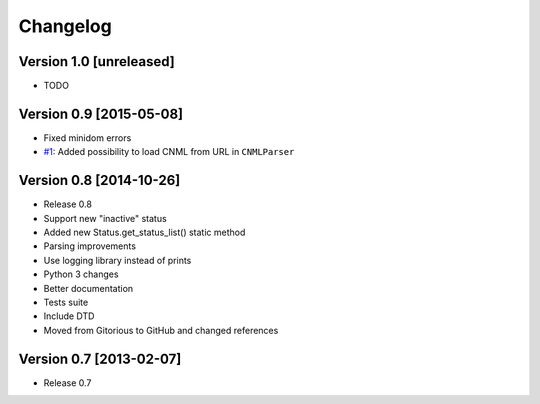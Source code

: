 Changelog
=========

Version 1.0 [unreleased]
------------------------

- TODO

Version 0.9 [2015-05-08]
------------------------

- Fixed minidom errors
- `#1 <https://github.com/PabloCastellano/libcnml/pull/1>`_: Added possibility to load CNML from URL in ``CNMLParser``

Version 0.8 [2014-10-26]
------------------------

- Release 0.8
- Support new "inactive" status
- Added new Status.get_status_list() static method
- Parsing improvements
- Use logging library instead of prints
- Python 3 changes
- Better documentation
- Tests suite
- Include DTD
- Moved from Gitorious to GitHub and changed references

Version 0.7 [2013-02-07]
------------------------

- Release 0.7

